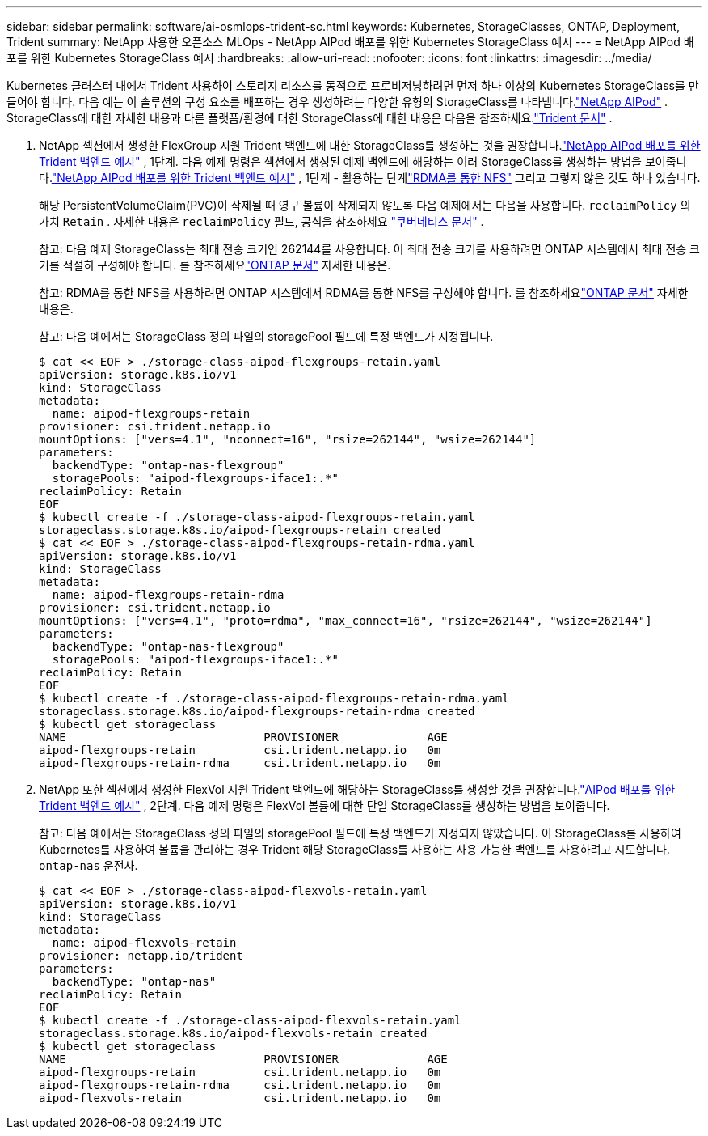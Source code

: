 ---
sidebar: sidebar 
permalink: software/ai-osmlops-trident-sc.html 
keywords: Kubernetes, StorageClasses, ONTAP, Deployment, Trident 
summary: NetApp 사용한 오픈소스 MLOps - NetApp AIPod 배포를 위한 Kubernetes StorageClass 예시 
---
= NetApp AIPod 배포를 위한 Kubernetes StorageClass 예시
:hardbreaks:
:allow-uri-read: 
:nofooter: 
:icons: font
:linkattrs: 
:imagesdir: ../media/


[role="lead"]
Kubernetes 클러스터 내에서 Trident 사용하여 스토리지 리소스를 동적으로 프로비저닝하려면 먼저 하나 이상의 Kubernetes StorageClass를 만들어야 합니다.  다음 예는 이 솔루션의 구성 요소를 배포하는 경우 생성하려는 다양한 유형의 StorageClass를 나타냅니다.link:../infra/ai-aipod-nv-intro.html["NetApp AIPod"^] .  StorageClass에 대한 자세한 내용과 다른 플랫폼/환경에 대한 StorageClass에 대한 내용은 다음을 참조하세요.link:https://docs.netapp.com/us-en/trident/index.html["Trident 문서"^] .

. NetApp 섹션에서 생성한 FlexGroup 지원 Trident 백엔드에 대한 StorageClass를 생성하는 것을 권장합니다.link:ai-osmlops-trident-backend.html["NetApp AIPod 배포를 위한 Trident 백엔드 예시"] , 1단계.  다음 예제 명령은 섹션에서 생성된 예제 백엔드에 해당하는 여러 StorageClass를 생성하는 방법을 보여줍니다.link:ai-osmlops-trident-backend.html["NetApp AIPod 배포를 위한 Trident 백엔드 예시"] , 1단계 - 활용하는 단계link:https://docs.netapp.com/us-en/ontap/nfs-rdma/["RDMA를 통한 NFS"] 그리고 그렇지 않은 것도 하나 있습니다.
+
해당 PersistentVolumeClaim(PVC)이 삭제될 때 영구 볼륨이 삭제되지 않도록 다음 예제에서는 다음을 사용합니다. `reclaimPolicy` 의 가치 `Retain` .  자세한 내용은 `reclaimPolicy` 필드, 공식을 참조하세요 https://kubernetes.io/docs/concepts/storage/storage-classes/["쿠버네티스 문서"^] .

+
참고: 다음 예제 StorageClass는 최대 전송 크기인 262144를 사용합니다.  이 최대 전송 크기를 사용하려면 ONTAP 시스템에서 최대 전송 크기를 적절히 구성해야 합니다.  를 참조하세요link:https://docs.netapp.com/us-en/ontap/nfs-admin/nfsv3-nfsv4-performance-tcp-transfer-size-concept.html["ONTAP 문서"^] 자세한 내용은.

+
참고: RDMA를 통한 NFS를 사용하려면 ONTAP 시스템에서 RDMA를 통한 NFS를 구성해야 합니다.  를 참조하세요link:https://docs.netapp.com/us-en/ontap/nfs-rdma/["ONTAP 문서"^] 자세한 내용은.

+
참고: 다음 예에서는 StorageClass 정의 파일의 storagePool 필드에 특정 백엔드가 지정됩니다.

+
....
$ cat << EOF > ./storage-class-aipod-flexgroups-retain.yaml
apiVersion: storage.k8s.io/v1
kind: StorageClass
metadata:
  name: aipod-flexgroups-retain
provisioner: csi.trident.netapp.io
mountOptions: ["vers=4.1", "nconnect=16", "rsize=262144", "wsize=262144"]
parameters:
  backendType: "ontap-nas-flexgroup"
  storagePools: "aipod-flexgroups-iface1:.*"
reclaimPolicy: Retain
EOF
$ kubectl create -f ./storage-class-aipod-flexgroups-retain.yaml
storageclass.storage.k8s.io/aipod-flexgroups-retain created
$ cat << EOF > ./storage-class-aipod-flexgroups-retain-rdma.yaml
apiVersion: storage.k8s.io/v1
kind: StorageClass
metadata:
  name: aipod-flexgroups-retain-rdma
provisioner: csi.trident.netapp.io
mountOptions: ["vers=4.1", "proto=rdma", "max_connect=16", "rsize=262144", "wsize=262144"]
parameters:
  backendType: "ontap-nas-flexgroup"
  storagePools: "aipod-flexgroups-iface1:.*"
reclaimPolicy: Retain
EOF
$ kubectl create -f ./storage-class-aipod-flexgroups-retain-rdma.yaml
storageclass.storage.k8s.io/aipod-flexgroups-retain-rdma created
$ kubectl get storageclass
NAME                             PROVISIONER             AGE
aipod-flexgroups-retain          csi.trident.netapp.io   0m
aipod-flexgroups-retain-rdma     csi.trident.netapp.io   0m
....
. NetApp 또한 섹션에서 생성한 FlexVol 지원 Trident 백엔드에 해당하는 StorageClass를 생성할 것을 권장합니다.link:ai-osmlops-trident-backend.html["AIPod 배포를 위한 Trident 백엔드 예시"] , 2단계.  다음 예제 명령은 FlexVol 볼륨에 대한 단일 StorageClass를 생성하는 방법을 보여줍니다.
+
참고: 다음 예에서는 StorageClass 정의 파일의 storagePool 필드에 특정 백엔드가 지정되지 않았습니다.  이 StorageClass를 사용하여 Kubernetes를 사용하여 볼륨을 관리하는 경우 Trident 해당 StorageClass를 사용하는 사용 가능한 백엔드를 사용하려고 시도합니다. `ontap-nas` 운전사.

+
....
$ cat << EOF > ./storage-class-aipod-flexvols-retain.yaml
apiVersion: storage.k8s.io/v1
kind: StorageClass
metadata:
  name: aipod-flexvols-retain
provisioner: netapp.io/trident
parameters:
  backendType: "ontap-nas"
reclaimPolicy: Retain
EOF
$ kubectl create -f ./storage-class-aipod-flexvols-retain.yaml
storageclass.storage.k8s.io/aipod-flexvols-retain created
$ kubectl get storageclass
NAME                             PROVISIONER             AGE
aipod-flexgroups-retain          csi.trident.netapp.io   0m
aipod-flexgroups-retain-rdma     csi.trident.netapp.io   0m
aipod-flexvols-retain            csi.trident.netapp.io   0m
....

